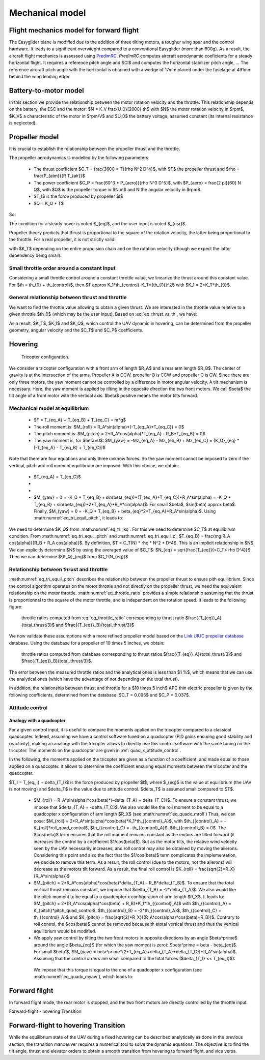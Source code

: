 Mechanical model
================

Flight mechanics model for forward flight
^^^^^^^^^^^^^^^^^^^^^^^^^^^^^^^^^^^^^^^^^

The Easyglider plane is modified due to the addition of three tilting motors, a tougher wing spar and the control hardware. It leads to a significant overwieght compared to a conventional Easyglider (more than 600g).
As a result, the aircraft flight mechanics is assessed using `PredimRC <http://rcaerolab.eklablog.com/predimrc-p1144024>`_.
*PredimRC* computes aircraft aerodynamic coeficients for a steady horizontal flight. It requires a reference pitch angle and $Cl$ and computes the horizontal stabilizer pitch angle, ...
The reference aircraft pitch angle with the horizontal is obtained with a wedge of 17mm placed under the fuselage at 491mm behind the wing leading edge.


Battery-to-motor model
^^^^^^^^^^^^^^^^^^^^^^

In this section we provide the relationship between the motor rotation velocity and the throttle. This relationship depends on the battery, the ESC and the motor: $N = K_V \frac{U_0}{2000} th$ with $N$ the motor rotation velocity in $rpm$, $K_V$ a characteristic of the motor in $rpm/V$ and $U_0$ the battery voltage, assumed constant (its internal resistance is neglected). 


Propeller model
^^^^^^^^^^^^^^^

It is crucial to establish the relationship between the propeller thrust and the throttle.

The propeller aerodynamics is modelled by the following parameters:

  * The thrust coefficient $C_T = \frac{3600 * T}{\rho N^2 D^4}$, with $T$ the propeller thrust and $\rho = \frac{P_{atm}}{R T_{air}}$

  * The power coefficient $C_P = \frac{60^3 * P_{aero}}{\rho N^3 D^5}$, with $P_{aero} = \frac{2 \pi}{60} N Q$, with $Q$ is the propeller torque in $N.m$ and N the angular velocity in $rpm$.

  * $T_I$ is the force produced by propeller $I$

  * $Q = K_Q * T$

So:

.. math::
  K_T = C_T \rho {K_V}^2 \frac{U_0^2}{3600 * 2000^2} D^4
  :label: eq_tri_kt

.. math::
  K_Q = \frac{1}{2 \pi} \frac{C_P}{C_T} D
  :label: eq_tri_kq

The condition for a steady hover is noted $_{eq}$, and the user input is noted $_{usr}$.

Propeller theory predicts that thrust is proportional to the square of the rotation velocity, the latter being proportional to the throttle. For a real propeller, it is not strictly valid: 

.. math::
  T \approx K_T * th^2
  :label: eq_thrust_vs_th

with $K_T$ depending on the entire propulsion chain and on the rotation velocity (though we expect the latter dependency being small).


Small throttle order around a constant input
""""""""""""""""""""""""""""""""""""""""""""

Considering a small throttle control around a constant throttle value, we linearize the thrust around this constant value. For $th = th_{0} + th_{control}$, then $T \approx K_1*th_{control}-K_T*{th_{0}}^2$ with $K_1 = 2*K_T*th_{0}$.


General relationship between thrust and throttle
""""""""""""""""""""""""""""""""""""""""""""""""

We want to find the throttle value allowing to obtain a given thrust.
We are interested in the throttle value relative to a given throttle $th_0$ (which may be the user input). Based on :eq:`eq_thrust_vs_th`, we have: 

.. math::
  \frac{th}{th_0} \approx \sqrt{\frac{T}{T_0}}
  :label: eq_throttle_ratio

As a result, $K_T$, $K_1$ and $K_Q$, which control the UAV dynamic in hovering, can be determined from the propeller geometry, angular velocity and the $C_T$ and $C_P$ coefficients. 


Hovering
^^^^^^^^

.. figure:: ../figs/tricopter.png
   :scale: 100 %

   Tricopter configuration.

We consider a tricopter configuration with a front arm of length $R_A$ and a rear arm length $R_B$.
The center of gravity is at the intersection of the arms.
Propeller A is CCW, propeller B is CCW and propeller C is CW.
Since there are only three motors, the yaw moment cannot be controlled by a difference in motor angular velocity. A tilt mechanism is necessary.
Here, the yaw moment is applied by tilting in the opposite direction the two front motors.
We call $\beta$ the tilt angle of a front motor with the vertical axis. $\beta$ positive means the motor tilts forward.


Mechanical model at equilibrium
"""""""""""""""""""""""""""""""

  * $F = T_{eq_A} + T_{eq_B} + T_{eq_C} = m*g$

  * The roll moment is: $M_{roll} = R_A*sin(\alpha)*(-T_{eq_A}+T_{eq_C}) = 0$

  * The pitch moment is: $M_{pitch} = 2*R_A*cos(\alpha)*T_{eq_A} - R_B*T_{eq_B} = 0$

  * The yaw moment is, for $\beta=0$: $M_{yaw} = -Mz_{eq_A} - Mz_{eq_B} + Mz_{eq_C}
    = {K_Q}_{eq} * (-T_{eq_A} - T_{eq_B} + T_{eq_C})$

Note that there are four equations and only three unknow forces.
So the yaw moment cannot be imposed to zero if the vertical,
pitch and roll moment equilibrium are imposed. With this choice, we obtain:

  * $T_{eq_A} = T_{eq_C}$

  *
    .. math:: T_{eq_B} = \frac{2*R_A*cos(\alpha)}{R_B}*T_{eq_A}
       :label: eq_tri_equil_pitch

  *
    .. math:: T_{eq_A} = \frac{m*g}{2*(1 + \frac{R_A*cos(\alpha)}{R_B})}
       :label: eq_tri_equil_z

  * $M_{yaw} = 0 = -K_Q * T_{eq_B} + sin(\beta_{eq})*(T_{eq_A}+T_{eq_C})*R_A*sin(\alpha) = -K_Q * T_{eq_B} + sin(\beta_{eq})*2*T_{eq_A}*R_A*sin(\alpha)$. For small $\beta$, $sin(\beta) \approx \beta$. Finally, $M_{yaw} = 0 = -K_Q * T_{eq_B} + \beta_{eq}*2*T_{eq_A}*R_A*sin(\alpha)$. Using :math:numref:`eq_tri_equil_pitch`, it leads to:

    .. math::
       \beta_{eq} = \frac{K_Q cos(\alpha)}{R_B sin(\alpha)}
       :label: eq_beta_eq

We need to determine $K_Q$ from :math:numref:`eq_tri_kq`. For this we need to determine $C_T$ at equilibirum condition. From :math:numref:`eq_tri_equil_pitch` and :math:numref:`eq_tri_equil_z`: $T_{eq_B} = \frac{mg R_A cos(\alpha)}{R_B + R_A cos(\alpha)}$. By definition, $T = C_T(N) * \rho * N^2 * D^4$. This is an implicit relationship in $N$. We can explicitly determine $N$ by using the averaged value of $C_T$: $N_{eq} = \sqrt{\frac{T_{eq}}{<C_T> \rho D^4}}$. Then we can determine ${K_Q}_{eq}$ from $C_T(N_{eq})$.


Relationship between thrust and throttle
""""""""""""""""""""""""""""""""""""""""

:math:numref:`eq_tri_equil_pitch` describes the relationship between the propeller thrust to ensure pith equilibrium. Since the control algorithm operates on the motor throttle and not directly on the propeller thrust, we need the equivalent relationship on the motor throttle.
:math:numref:`eq_throttle_ratio` provides a simple relationship assuming that the thrust is proportionnal to the square of the motor throttle, and is independent on the rotation speed. It leads to the following figure:

.. _fig_th_ratio_theo:
.. figure:: ../figs/th_ratios_theo.png
  :width: 50%

  throttle ratios computed from :eq:`eq_throttle_ratio` corresponding to thrust ratio $\frac{{T_{eq}}_A}{total\_thrust/3}$ and $\frac{{T_{eq}}_B}{total\_thrust/3}$

We now validate these assumptions with a more refined propeller model based on the `Link UIUC propeller database <https://m-selig.ae.illinois.edu/props/volume-1/propDB-volume-1.html>`_ database. Using the database for a propeller of 10 \times 5 inches, we obtain:

.. figure:: ../figs/th_ratios_database.png
  :width: 50%

  throttle ratios computed from database corresponding to thrust ratios $\frac{{T_{eq}}_A}{total\_thrust/3}$ and $\frac{{T_{eq}}_B}{total\_thrust/3}$.

The error between the measured throttle ratios and the analytical ones is less than $1 \%$, which means that we can use the analytical ones (which have the advantage of not depending on the total thrust).

In addition, the relationship between thrust and throttle for a $10 \times 5 inch$ APC thin electric propeller is given by the following coefficients, determined from the database: $C_T = 0.095$ and $C_P = 0.037$.


.. _tri_attitude_control:

Attitude control
""""""""""""""""

Analogy with a quadcopter
-------------------------

For a given control input, it is useful to compare the moments applied on the tricopter compared to a classical quadcopter.
Indeed, assuming we have a control software tuned on a quadcopter (PID gains ensuring good stability and reactivity), making
an analogy with the tricopter allows to directly use this control software with the same tuning on the tricopter.
The moments on the quadcopter are given in :ref:`quad_x_attitude_control`.

In the following, the moments applied on the tricopter are given as a function of a coefficient, and made equal to those applied on a quadcopter. 
It allows to determine the coefficient ensuring equal moments between the tricopter and the quadcopter.

$T_I = T_{eq_I} + \delta_{T_I}$ is the force produced by propeller $I$, where $_{eq}$ is the value at equilibrium (the UAV is not moving) and $\delta_T$ is the value due to attitude control. $\delta_T$ is assumed small compared to $T$.

  * $M_{roll} = R_A*sin(\alpha)*cos(\beta)*(-\delta_{T_A} + \delta_{T_C})$.
    To ensure a constant thrust, we impose that $\delta_{T_A} = -\delta_{T_C}$.
    We also would like the roll moment to be equal to a quadcopter x configuration of arm length $R_X$ (see :math:numref:`eq_quadx_mroll`)
    Thus, we can pose: $M_{roll} = 2*R_A*sin(\alpha)*cos(\beta)*K_1*th_{{control}_A}$, with $th_{{control}_A} = -K_{roll}*roll\_quad\_control$, $th_{{control}_C} = -th_{{control}_A}$, $th_{{control}_B} = 0$.
    The $cos(\beta)$ term ensures that the roll moment remains constant as the motors are tilted forward (it increases the control by a coefficient $1/cos(\beta)$). But as the motor tilts, the relative wind velocity seen by the UAV necessarily increases, and roll control may also be obtained by moving the ailerons. Considering this point and also the fact that the $1/cos(\beta)$ term complicates the implementation, we decide to remove this term. As a result, the roll control (due to the motors, not the ailerons) will decrease as the motors tilt forward.
    As a result, the final roll control is $K_{roll} = \frac{\sqrt{2}*R_X}{R_A*sin(\alpha)}$

  * $M_{pitch} = 2*R_A*cos(\alpha)*cos(\beta)*\delta_{T_A} - R_B*\delta_{T_B}$.
    To ensure that the total vertical thrust remains constant, we impose that $\delta_{T_B} = -2*\delta_{T_A}$.
    We also would like the pitch moment to be equal to a quadcopter x configuration of arm length $R_X$. It leads to: $M_{pitch} = 2*(R_A*cos(\alpha)*cos(\beta) + R_B)*K_1*th_{{control}_A}$ with $th_{{control}_A} = K_{pitch}*pitch\_quad\_control$, $th_{{control}_B} = -2*th_{{control}_A}$, $th_{{control}_C} = th_{{control}_A}$ and $K_{pitch} = \frac{\sqrt{2}*R_X}{(R_A*cos(\alpha)*cos(\beta)+R_B)}$.
    Contrary to roll control, the $cos(\beta)$ cannot be removed because th etotal vertical thrust and thus the vertical equilibrium would be modified.

  *  We apply yaw control by tilting the two front motors in opposite directions by an angle $\beta^\prime$ around the angle $\beta_{eq}$ (for which the yaw moment is zero): $\beta^\prime = \beta - \beta_{eq}$. For small $\beta'$, $M_{yaw} = \beta^\prime*(2*T_{eq_A}+\delta_{T_A}+\delta_{T_C})*R_A*sin(\alpha)$. Assuming that the control orders are small compared to the total forces ($\delta_{T_I} << T_{eq_I}$):

    .. math:: M_{yaw} = \beta^\prime*2*T_{eq_A}*R_A*sin(\alpha)
       :label: eq_tri_myaw

    We impose that this torque is equal to the one of a quadcopter x configuration (see :math:numref:`eq_quadx_myaw`), which leads to:

    .. math::
       \beta^\prime = \frac{-2*K_Q*K_1}{T_{eq_A}*R_A*sin(\alpha)} yaw\_quad\_control
       :label: eq_tri_beta


Forward flight
^^^^^^^^^^^^^^

In forward flight mode, the rear motor is stopped, and the two front motors are directly controlled by the throttle input.


.. _transition_manoeuver:

Forward-flight - hovering Transition



.. _transition_manoeuver:

Forward-flight to hovering Transition
^^^^^^^^^^^^^^^^^^^^^^^^^^^^^^^^^^^^^

While the equilibrium state of the UAV during a fixed hovering can be described analytically as done in the previous section, the transition manoeuver requires a numerical tool to solve the dynamic equations. The objective is to find the tilt angle, thrust and elevator orders to obtain a smooth transition from hovering to forward flight, and vice versa.
